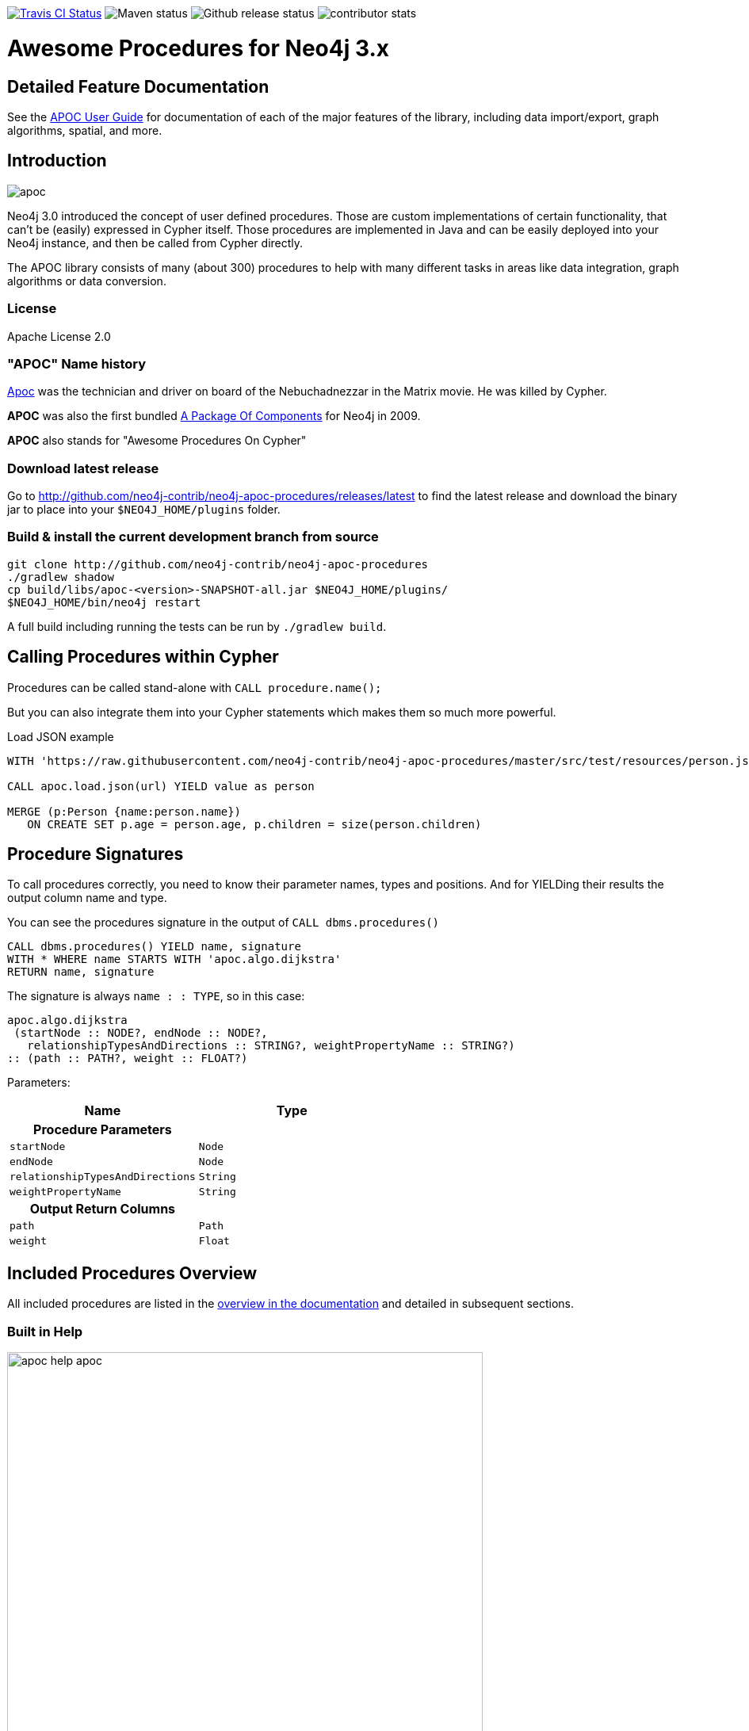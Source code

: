 :readme:
:img: https://raw.githubusercontent.com/neo4j-contrib/neo4j-apoc-procedures/master/docs/img

image:https://travis-ci.org/neo4j-contrib/neo4j-apoc-procedures.svg[alt="Travis CI Status", link="https://travis-ci.org/neo4j-contrib/neo4j-apoc-procedures"] image:https://img.shields.io/maven-central/v/org.neo4j.procedure/apoc.svg[alt="Maven status"] image:https://img.shields.io/github/release/neo4j-contrib/neo4j-apoc-procedures.svg[alt="Github release status"] image:https://img.shields.io/github/contributors/neo4j-contrib/neo4j-apoc-procedures.svg[alt="contributor stats"]

= Awesome Procedures for Neo4j 3.x

== Detailed Feature Documentation
See the https://neo4j-contrib.github.io/neo4j-apoc-procedures[APOC User Guide] for documentation of each of the major features of the library, including data import/export, graph algorithms, spatial, and more.

// tag::readme[]

== Introduction

// tag::intro[]
// tag::intro-text[]

image::https://raw.githubusercontent.com/neo4j-contrib/neo4j-apoc-procedures/master/docs/img/apoc.gif[float=right]

Neo4j 3.0 introduced the concept of user defined procedures.
Those are custom implementations of certain functionality, that can't be (easily) expressed in Cypher itself.
Those procedures are implemented in Java and can be easily deployed into your Neo4j instance, and then be called from Cypher directly.

The APOC library consists of many (about 300) procedures to help with many different tasks in areas like data integration, graph algorithms or data conversion.

=== License

Apache License 2.0

=== "APOC" Name history

http://matrix.wikia.com/wiki/Apoc[Apoc] was the technician and driver on board of the Nebuchadnezzar in the Matrix movie. He was killed by Cypher.

*APOC* was also the first bundled http://neo4j.com/blog/convenient-package-neo4j-apoc-0-1-released/[A Package Of Components] for Neo4j in 2009.

*APOC* also stands for "Awesome Procedures On Cypher"

=== Download latest release

Go to http://github.com/neo4j-contrib/neo4j-apoc-procedures/releases/latest
to find the latest release and download the binary jar to place into your `$NEO4J_HOME/plugins` folder.

// end::intro-text[]
// tag::build[]

=== Build & install the current development branch from source

----
git clone http://github.com/neo4j-contrib/neo4j-apoc-procedures
./gradlew shadow
cp build/libs/apoc-<version>-SNAPSHOT-all.jar $NEO4J_HOME/plugins/
$NEO4J_HOME/bin/neo4j restart
----

// If you want to run embedded or use neo4j-shell on a disk store, configure your `plugins` directory in `conf/neo4j.conf` with `dbms.plugin.directory=path/to/plugins`.

A full build including running the tests can be run by `./gradlew build`.

// end::build[]
// tag::calling-procedures[]

== Calling Procedures within Cypher

Procedures can be called stand-alone with `CALL procedure.name();`

But you can also integrate them into your Cypher statements which makes them so much more powerful.

.Load JSON example
[source,cypher]
----
WITH 'https://raw.githubusercontent.com/neo4j-contrib/neo4j-apoc-procedures/master/src/test/resources/person.json' AS url

CALL apoc.load.json(url) YIELD value as person

MERGE (p:Person {name:person.name})
   ON CREATE SET p.age = person.age, p.children = size(person.children)
----
// end::calling-procedures[]

// end::intro[]

// tag::signature[]

== Procedure Signatures

To call procedures correctly, you need to know their parameter names, types and positions.
And for YIELDing their results the output column name and type.

You can see the procedures signature in the output of `CALL dbms.procedures()`

[source,cypher]
----
CALL dbms.procedures() YIELD name, signature
WITH * WHERE name STARTS WITH 'apoc.algo.dijkstra'
RETURN name, signature
----

The signature is always `name : : TYPE`, so in this case:

----
apoc.algo.dijkstra
 (startNode :: NODE?, endNode :: NODE?, 
   relationshipTypesAndDirections :: STRING?, weightPropertyName :: STRING?) 
:: (path :: PATH?, weight :: FLOAT?)
----

Parameters:

[opts=header,cols="m,m"]
|===
| Name | Type
h| Procedure Parameters |
| startNode | Node
| endNode | Node
| relationshipTypesAndDirections | String
| weightPropertyName | String
h| Output Return Columns |
| path  |  Path
| weight | Float
|===

// end::signature[]

== Included Procedures Overview

All included procedures are listed in the https://neo4j-contrib.github.io/neo4j-apoc-procedures/#_included_procedures_overview[overview in the documentation] and detailed in subsequent sections.

=== Built in Help

// tag::help[]

image::{img}/apoc-help-apoc.jpg[width=600]

[cols="1m,5"]
|===
| call apoc.help('search') | lists name, description-text and if the procedure performs writes (descriptions are WIP), search string is checked against beginning (package) or end (name) of procedure
|===

.helpful
[source,cypher]
----
CALL apoc.help("apoc") YIELD name, text
WITH * WHERE text IS null
RETURN name AS undocumented
----

// end::help[]

=== Builtin Package and Procedure count

// tag::procedurecount[]

To find the procedure count with the package in Neo4j: 

image::{img}/apoc.dbms.procedure.count.jpg[width=600]

.Cypher for getting count of procedure in a package
[source,cypher]

----

CALL dbms.procedures() YIELD name
RETURN head(split(name,".")) as package, count(*), collect(name) as procedures;

----

// end::procedurecount[]

== Version Compatibility Matrix

Since APOC relies in some places on Neo4j's internal APIs you need to use the right APOC version for your Neo4j installaton.

Any version to be released after 1.1.0 will use a different, consistent versioning scheme: `<neo4j-version>.<apoc>` version. The trailing `<apoc>` part of the version number will be incremented with every apoc release.

[options=headers]
|===
|apoc version | neo4j version
|3.1.0.3 | 3.1.0
|3.0.4.2 | 3.0.4
|1.1.0 | 3.0.0 - 3.0.3
|1.0.0 | 3.0.0 - 3.0.3
|===

== Feedback

Please provide feedback and report bugs as link:./issues[GitHub issues] or join the http://neo4j.com/slack[neo4j-users Slack] and ask on the #apoc channel.
You might also ask on http://stackoverflow.com/questions/tagged/neo4j+apoc[StackOverflow], please tag your question there with `neo4j` and `apoc`.
